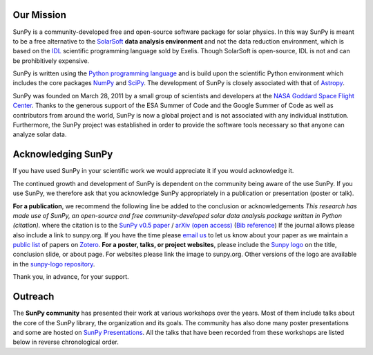 Our Mission
===========

SunPy is a community-developed free and open-source software package for solar physics.
In this way SunPy is meant to be a free alternative to the `SolarSoft`_ **data analysis environment** and not the data reduction environment, which is based on the `IDL`_ scientific programming language sold by Exelis.
Though SolarSoft is open-source, IDL is not and can be prohibitively expensive.

SunPy is written using the `Python programming language`_ and is build upon the scientific Python environment which includes the core packages `NumPy`_ and `SciPy`_.
The development of SunPy is closely associated with that of `Astropy`_.

SunPy was founded on March 28, 2011 by a small group of scientists and developers at the `NASA Goddard Space Flight Center`_.
Thanks to the generous support of the ESA Summer of Code and the Google Summer of Code as well as contributors from around the world, SunPy is now a global project and is not associated with any individual institution.
Furthermore, the SunPy project was established in order to provide the software tools necessary so that anyone can analyze solar data.

Acknowledging SunPy
===================

If you have used SunPy in your scientific work we would appreciate it if you would acknowledge it.

The continued growth and development of SunPy is dependent on the community being aware of the use SunPy.
If you use SunPy, we therefore ask that you acknowledge SunPy appropriately in a publication or presentation (poster or talk).

**For a publication**, we recommend the following line be added to the conclusion or acknowledgements *This research has made use of SunPy, an open-source and free community-developed solar data analysis package written in Python (citation).* where the citation is to the `SunPy v0.5 paper`_ / `arXiv (open access)`_ (`Bib reference`_) If the journal allows please also include a link to sunpy.org. If you have the time please `email us`_ to let us know about your paper as we maintain a `public list`_ of papers on `Zotero`_.
**For a poster, talks, or project websites**, please include the `Sunpy logo`_ on the title, conclusion slide, or about page.
For websites please link the image to sunpy.org.
Other versions of the logo are available in the `sunpy-logo repository`_.

Thank you, in advance, for your support.

Outreach
========

The **SunPy community** has presented their work at various workshops over the years.
Most of them include talks about the core of the SunPy library, the organization and its goals.
The community has also done many poster presentations and some are hosted on `SunPy Presentations`_.
All the talks that have been recorded from these workshops are listed below in reverse chronological order.

.. raw:: html

    <div style="position: relative; padding-bottom: 56.25%; height: 0; overflow: hidden; max-width: 100%; height: auto;">
        <iframe src="https://www.youtube.com/embed/3HYEr4NdziQ" frameborder="0" allowfullscreen style="position: absolute; top: 0; left: 0; width: 100%; height: 100%;"></iframe>
    </div>
    <div style="position: relative; padding-bottom: 56.25%; height: 0; overflow: hidden; max-width: 100%; height: auto;">
        <iframe src="https://www.youtube.com/embed/-Lfz3kBjEyY" frameborder="0" allowfullscreen style="position: absolute; top: 0; left: 0; width: 100%; height: 100%;"></iframe>
    </div>
    <div style="position: relative; padding-bottom: 56.25%; height: 0; overflow: hidden; max-width: 100%; height: auto;">
        <iframe src="https://www.youtube.com/embed/1KdeO-lZ2dQ" frameborder="0" allowfullscreen style="position: absolute; top: 0; left: 0; width: 100%; height: 100%;"></iframe>
    </div>
    <div style="position: relative; padding-bottom: 56.25%; height: 0; overflow: hidden; max-width: 100%; height: auto;">
        <iframe src="https://www.youtube.com/embed/bXPPTCkaVu8" frameborder="0" allowfullscreen style="position: absolute; top: 0; left: 0; width: 100%; height: 100%;"></iframe>
    </div>

.. _SolarSoft: http://www.lmsal.com/solarsoft/
.. _IDL: http://harrisgeospatial.com/ProductsandTechnology/Software/IDL.aspx
.. _Python programming language: https://www.python.org/
.. _NumPy: http://www.numpy.org/
.. _SciPy: https://www.scipy.org/
.. _Astropy: http://www.astropy.org/
.. _NASA Goddard Space Flight Center: https://www.nasa.gov/centers/goddard/home/
.. _SunPy v0.5 paper: https://iopscience.iop.org/article/10.1088/1749-4699/8/1/014009
.. _arXiv (open access): http://arxiv.org/abs/1505.02563
.. _Bib reference: /sunpy2015.bib
.. _email us: sunpy%40googlegroups.com
.. _public list: https://www.zotero.org/groups/sunpy_-_python_for_solar_physicists
.. _Zotero: https://www.zotero.org/
.. _Sunpy logo: https://github.com/sunpy/sunpy-logo/blob/master/sunpy_logo_portrait_powered.svg
.. _sunpy-logo repository: https://github.com/sunpy/sunpy-logo/
.. _SunPy Presentations: https://github.com/sunpy/presentations

